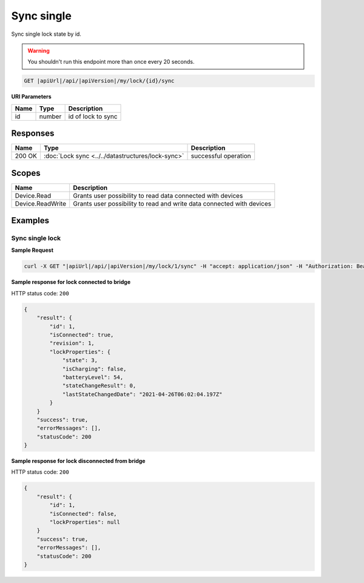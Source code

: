 Sync single
=========================

Sync single lock state by id.

.. warning::

    You shouldn't run this endpoint more than once every 20 seconds.

.. code-block:: sh

    GET |apiUrl|/api/|apiVersion|/my/lock/{id}/sync

**URI Parameters**

+------------------------+-----------+---------------------+
| Name                   | Type      | Description         |
+========================+===========+=====================+
| id                     | number    | id of lock to sync  |
+------------------------+-----------+---------------------+

Responses 
-------------

+------------------------+---------------------------------------------------+--------------------------+
| Name                   | Type                                              | Description              |
+========================+===================================================+==========================+
| 200 OK                 | :doc:`Lock sync <../../datastructures/lock-sync>` | successful operation     |
+------------------------+---------------------------------------------------+--------------------------+

Scopes
-------------

+------------------------+-------------------------------------------------------------------------+
| Name                   | Description                                                             |
+========================+=========================================================================+
| Device.Read            | Grants user possibility to read data connected with devices             |
+------------------------+-------------------------------------------------------------------------+
| Device.ReadWrite       | Grants user possibility to read and write data connected with devices   |
+------------------------+-------------------------------------------------------------------------+

Examples
-------------

Sync single lock
^^^^^^^^^^^^^^^^

**Sample Request**

.. code-block:: sh

    curl -X GET "|apiUrl|/api/|apiVersion|/my/lock/1/sync" -H "accept: application/json" -H "Authorization: Bearer <<access token>>"

**Sample response for lock connected to bridge**

HTTP status code: ``200``

.. code-block:: js

    {
        "result": {
            "id": 1,
            "isConnected": true,
            "revision": 1,
            "lockProperties": {
                "state": 3,
                "isCharging": false,
                "batteryLevel": 54,
                "stateChangeResult": 0,
                "lastStateChangedDate": "2021-04-26T06:02:04.197Z"
            }
        }
        "success": true,
        "errorMessages": [],
        "statusCode": 200
    }


**Sample response for lock disconnected from bridge**

HTTP status code: ``200``

.. code-block:: js

    {
        "result": {
            "id": 1,
            "isConnected": false,
            "lockProperties": null
        }
        "success": true,
        "errorMessages": [],
        "statusCode": 200
    }
